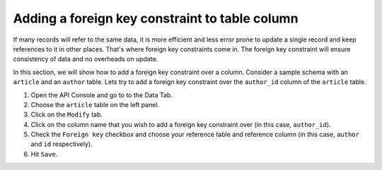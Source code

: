 Adding a foreign key constraint to table column
===============================================

If many records will refer to the same data, it is more efficient and less error prone to update a single record and keep references to it in other places. That's where foreign key constraints come in. The foreign key constraint will ensure consistency of data and no overheads on update.

In this section, we will show how to add a foreign key constraint over a column. Consider a sample schema with an ``article`` and an ``author`` table. Lets try to add a foreign key constraint over the ``author_id`` column of the ``article`` table.

#. Open the API Console and go to to the Data Tab.
#. Choose the ``article`` table on the left panel.
#. Click on the ``Modify`` tab.
#. Click on the column name that you wish to add a foreign key constraint over (in this case, ``author_id``).
#. Check the ``Foreign key`` checkbox and choose your reference table and reference column (in this case, ``author`` and ``id`` respectively).
#. Hit ``Save``.

.. image:: img/adding-fk.png
